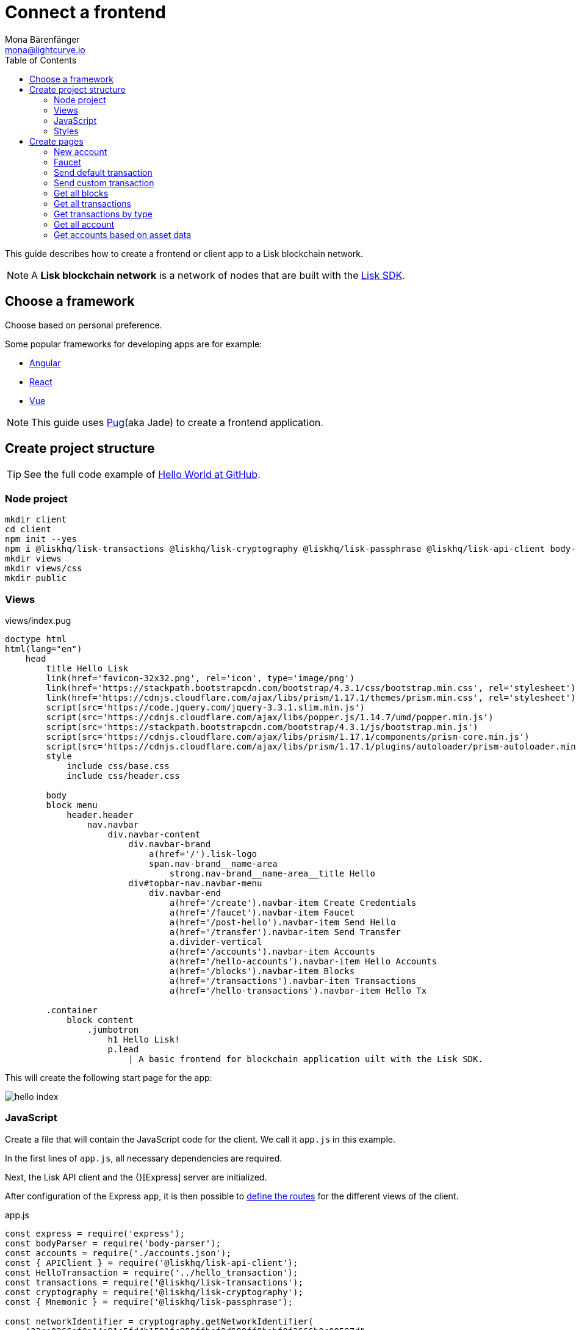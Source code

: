 = Connect a frontend
Mona Bärenfänger <mona@lightcurve.io>
:toc:
:imagesdir: ../../assets/images
:url_github_hello: https://github.com/LiskHQ/lisk-sdk-examples/tree/development/hello_world
:url_github_sdk: https://github.com/LiskHQ/lisk-sdk
:url_angular: https://angular.io/
:url_pug: https://pugjs.org/
:url_react: https://reactjs.org/
:url_vue: https://vuejs.org/


This guide describes how to create a frontend or client app to a Lisk blockchain network.

NOTE: A **Lisk blockchain network** is a network of nodes that are built with the {url_github_sdk}[Lisk SDK].

== Choose a framework

Choose based on personal preference.

Some popular frameworks for developing apps are for example:

* {url_angular}[Angular]
* {url_react}[React]
* {url_vue}[Vue]

NOTE: This guide uses {url_pug}[Pug](aka Jade) to create a frontend application.

== Create project structure

TIP: See the full code example of {url_github_hello}[Hello World at GitHub].

=== Node project

[source,bash]
----
mkdir client
cd client
npm init --yes
npm i @liskhq/lisk-transactions @liskhq/lisk-cryptography @liskhq/lisk-passphrase @liskhq/lisk-api-client body-parser express pug
mkdir views
mkdir views/css
mkdir public
----

=== Views

[[index_pug]]
.views/index.pug
[source,jade]
----
doctype html
html(lang="en")
    head
        title Hello Lisk
        link(href='favicon-32x32.png', rel='icon', type='image/png')
        link(href='https://stackpath.bootstrapcdn.com/bootstrap/4.3.1/css/bootstrap.min.css', rel='stylesheet')
        link(href='https://cdnjs.cloudflare.com/ajax/libs/prism/1.17.1/themes/prism.min.css', rel='stylesheet')
        script(src='https://code.jquery.com/jquery-3.3.1.slim.min.js')
        script(src='https://cdnjs.cloudflare.com/ajax/libs/popper.js/1.14.7/umd/popper.min.js')
        script(src='https://stackpath.bootstrapcdn.com/bootstrap/4.3.1/js/bootstrap.min.js')
        script(src='https://cdnjs.cloudflare.com/ajax/libs/prism/1.17.1/components/prism-core.min.js')
        script(src='https://cdnjs.cloudflare.com/ajax/libs/prism/1.17.1/plugins/autoloader/prism-autoloader.min.js')
        style
            include css/base.css
            include css/header.css

        body
        block menu
            header.header
                nav.navbar
                    div.navbar-content
                        div.navbar-brand
                            a(href='/').lisk-logo
                            span.nav-brand__name-area
                                strong.nav-brand__name-area__title Hello
                        div#topbar-nav.navbar-menu
                            div.navbar-end
                                a(href='/create').navbar-item Create Credentials
                                a(href='/faucet').navbar-item Faucet
                                a(href='/post-hello').navbar-item Send Hello
                                a(href='/transfer').navbar-item Send Transfer
                                a.divider-vertical
                                a(href='/accounts').navbar-item Accounts
                                a(href='/hello-accounts').navbar-item Hello Accounts
                                a(href='/blocks').navbar-item Blocks
                                a(href='/transactions').navbar-item Transactions
                                a(href='/hello-transactions').navbar-item Hello Tx

        .container
            block content
                .jumbotron
                    h1 Hello Lisk!
                    p.lead
                        | A basic frontend for blockchain application uilt with the Lisk SDK.
----

This will create the following start page for the app:

image:hello-index.png[]

=== JavaScript

Create a file that will contain the JavaScript code for the client.
We call it `app.js` in this example.

In the first lines of `app.js`, all necessary dependencies are required.

Next, the Lisk API client and the {}[Express] server are initialized.

After configuration of the Express `app`, it is then possible to <<pages, define the routes>> for the different views of the client.

.app.js
[source,js]
----
const express = require('express');
const bodyParser = require('body-parser');
const accounts = require('./accounts.json');
const { APIClient } = require('@liskhq/lisk-api-client');
const HelloTransaction = require('../hello_transaction');
const transactions = require('@liskhq/lisk-transactions');
const cryptography = require('@liskhq/lisk-cryptography');
const { Mnemonic } = require('@liskhq/lisk-passphrase');

const networkIdentifier = cryptography.getNetworkIdentifier(
    "23ce0366ef0a14a91e5fd4b1591fc880ffbef9d988ff8bebf8f3666b0c09597d",
    "Lisk",
);

// Constants
const API_BASEURL = 'http://localhost:4000';
const PORT = 3000;

// Initialize
const app = express();
const api = new APIClient([API_BASEURL]);

app.locals.payload = {
    tx: null,
    res: null,
};

// Configure Express
app.set('view engine', 'pug');
app.use(express.static('public'));

// parse application/json
app.use(bodyParser.json());
app.use(bodyParser.urlencoded({ extended: true }));

/* Utils */
const dateToLiskEpochTimestamp = date => (
    Math.floor(new Date(date).getTime() / 1000) - Math.floor(new Date(Date.UTC(2016, 4, 24, 17, 0, 0, 0)).getTime() / 1000)
);

/* Routes */
app.get('/', (req, res) => {
    res.render('index');
});


app.listen(PORT, () => console.info(`Explorer app listening on port ${PORT}!`));
----

To start the app:

[source,bash]
----
node app.js
----

=== Styles

Create an intuitive and beautiful design for the app.

==== CDN

<<index_pug, Include remote styles via CDN(= Content Delivery Network)>>.

==== CSS files

Include local styles by adding `.css` files inside the `views/css` directory.

Now reference the `.css` files in the <<index_pug, pug index file>>.

[[pages]]
== Create pages

Implement logic and structure of the different pages of the client app.

=== New account

image:hello-new_account.png[]

.client/views/create.pug
[source,jade]
----
extends index.pug

block content
    h2 Create a new account

    p
        | Refresh page to get new Credentials

    pre
        code(class='language-json')= JSON.stringify(packetCredentials, null, 2)
----

.client/app.js
[source,js]
----
app.get('/create', async(req, res) => {
    const getPacketCredentials = () => {
        const passphrase = Mnemonic.generateMnemonic();
        const keys = cryptography.getPrivateAndPublicKeyFromPassphrase(
            passphrase
        );
        const credentials = {
            address: cryptography.getAddressFromPublicKey(keys.publicKey),
            passphrase: passphrase,
            publicKey: keys.publicKey,
            privateKey: keys.privateKey
        };
        return credentials;
    };

    const packetCredentials = getPacketCredentials();
    res.render('create', { packetCredentials });
});
----

=== Faucet

image:hello-faucet.png[]

.client/views/faucet.pug
[source,jade]
----
extends index.pug

block content
    h2 Faucet
    p
        | Send funds to account from Genesis

    form(method='POST' action='/faucet')
        div.form-group
            label(for='address') Address:
            input.form-control(type='text', placeholder='address' name='address' id='address')
        div.form-group
            label(for='amount') Amount (LSK):
            input#amount.form-control(type='text', placeholder='200' name='amount')
        button.btn.btn-warning(type='submit') Fund
----

.client/app.js
[source,js]
----
app.post('/faucet', function (req, res) {
    const address = req.body.address;
    const amount = req.body.amount;

    const fundTransaction = new transactions.TransferTransaction({
        asset: {
            recipientId: address,
            amount: transactions.utils.convertLSKToBeddows(amount),
        },
        networkIdentifier: networkIdentifier,
        timestamp: dateToLiskEpochTimestamp(new Date()),
    });

    //The TransferTransaction is signed by the Genesis account
    fundTransaction.sign(accounts.genesis.passphrase);
    api.transactions.broadcast(fundTransaction.toJSON()).then(response => {
        res.app.locals.payload = {
            res: response.data,
            tx: fundTransaction.toJSON(),
        };
        console.log("++++++++++++++++ API Response +++++++++++++++++");
        console.log(response.data);
        console.log("++++++++++++++++ Transaction Payload +++++++++++++++++");
        console.log(fundTransaction.stringify());
        console.log("++++++++++++++++ End Script +++++++++++++++++");
        res.redirect('/payload');
    }).catch(err => {
        console.log(JSON.stringify(err.errors, null, 2));
        res.app.locals.payload = {
            res: err,
            tx: fundTransaction.toJSON(),
        };
        res.redirect('/payload');
    });
});
----

=== Send default transaction

image:hello-transfer.png[]

.client/views/transfer.pug
[source,jade]
----
extends index.pug

block content
    h2 Transfer tokens
    p
        | Send funds from one account to another.

    form(method='POST' action='/transfer')
        div.form-group
            label(for='address') Address:
            input.form-control(type='text', placeholder='address' name='address' id='address')
        div.form-group
            label(for='amount') Amount (LSK):
            input#amount.form-control(type='text', placeholder='200' name='amount')
        div.form-group
            label(for='passphrase') Passphrase:
            input#passphrase.form-control(type='text', placeholder='coach pupil shock error defense outdoor tube love action exist search idea' name='passphrase')
        button.btn.btn-warning(type='submit') Send
----

.client/app.js
[source,js]
----
app.post('/transfer', function (req, res) {
    const address = req.body.address;
    const amount = req.body.amount;

    const transferTransaction = new transactions.TransferTransaction({
        asset: {
            recipientId: address,
            amount: transactions.utils.convertLSKToBeddows(amount),
        },
        networkIdentifier: networkIdentifier,
        timestamp: dateToLiskEpochTimestamp(new Date()),
    });

    transferTransaction.sign(req.body.passphrase);
    api.transactions.broadcast(transferTransaction.toJSON()).then(response => {
        res.app.locals.payload = {
            res: response.data,
            tx: transferTransaction.toJSON(),
        };
        console.log("++++++++++++++++ API Response +++++++++++++++++");
        console.log(response.data);
        console.log("++++++++++++++++ Transaction Payload +++++++++++++++++");
        console.log(transferTransaction.stringify());
        console.log("++++++++++++++++ End Script +++++++++++++++++");
        res.redirect('/payload');
    }).catch(err => {
        console.log(JSON.stringify(err.errors, null, 2));
        res.app.locals.payload = {
            res: err,
            tx: transferTransaction.toJSON(),
        };
        res.redirect('/payload');
    });
});
----

=== Send custom transaction

image:hello-hello.png[]

.client/views/post-hello.pug
[source,jade]
----
extends index.pug

block content
    h2 Create new Hello

    form(method='POST' action='/post-hello')
        div.form-group
            label(for='hello') Hello value:
            input#recipient.form-control(type='text', placeholder='Your personal hello statement' name='hello')
        div.form-group
            label(for='passphrase') Passphrase:
            input#recipient.form-control(type='text', placeholder='coach pupil shock error defense outdoor tube love action exist search idea' name='passphrase')
        button.btn.btn-warning(type='submit') Send
----

.client/app.js
[source,js]
----
app.post('/post-hello', function (req, res) {
    const helloString = req.body.hello;
    const passphrase = req.body.passphrase;

    const helloTransaction = new HelloTransaction({
        asset: {
            hello: helloString,
        },
        networkIdentifier: networkIdentifier,
        timestamp: dateToLiskEpochTimestamp(new Date()),
    });

    helloTransaction.sign(passphrase);

    api.transactions.broadcast(helloTransaction.toJSON()).then(response => {
        res.app.locals.payload = {
            res: response.data,
            tx: helloTransaction.toJSON(),
        };
        console.log("++++++++++++++++ API Response +++++++++++++++++");
        console.log(response.data);
        console.log("++++++++++++++++ Transaction Payload +++++++++++++++++");
        console.log(helloTransaction.stringify());
        console.log("++++++++++++++++ End Script +++++++++++++++++");
        res.redirect('/payload');
    }).catch(err => {
        console.log(JSON.stringify(err.errors, null, 2));
        res.app.locals.payload = {
            res: err,
            tx: helloTransaction.toJSON(),
        };
        res.redirect('/payload');
    });
});;
----

=== Get all blocks

image:hello-blocks.png[]

.client/views/blocks.pug
[source,jade]
----
extends index.pug

block content
    h2 Blocks

    pre
        table.table.table-striped
            thead
                tr
                    th(scope='col') ID
                    th(scope='col') Height
                    th(scope='col') Data

            tbody
                each block in blocks
                    tr
                        td= block.id
                        td= block.height
                        td= JSON.stringify(block, null, 2)
----

.client/app.js
[source,js]
----
app.get('/blocks', async(req, res) => {
    let offset = 0;
    let blocks = [];
    const blocksArray = [];

    do {
        const retrievedBlocks = await api.blocks.get({ limit: 100, offset });
        blocks = retrievedBlocks.data;
        blocksArray.push(...blocks);

        if (blocks.length === 100) {
            offset += 100;
        }
    } while (blocks.length === 100);


    res.render('blocks', { blocks: blocksArray });
});
----

=== Get all transactions

image:hello-transactions.png[]

.client/views/transactions.pug
[source,jade]
----
extends index.pug

block content
    h2 Transactions

    pre
        table.table.table-striped
            thead
                tr
                    th(scope='col') ID
                    th(scope='col') Height
                    th(scope='col') Data

            tbody
                each tx in transactions
                    tr
                        td= tx.id
                        td= tx.height
                        td= JSON.stringify(tx, null, 2)
----

.client/app.js
[source,js]
----
app.get('/transactions', async(req, res) => {
    let offset = 0;
    let txs = [];
    const transactionsArray = [];

    do {
        const retrievedTransactions = await api.transactions.get({ limit: 100, offset });
        txs = retrievedTransactions.data;
        transactionsArray.push(...txs);

        if (txs.length === 100) {
            offset += 100;
        }
    } while (txs.length === 100);

    // Sort desc
    transactionsArray.sort((a, b) => {
        if (a.timestamp > b.timestamp) return -1;

        if (a.timestamp < b.timestamp) return 1;

        if (a.timestamp === b.timestamp) return 0;
    });

    res.render('transactions', { transactions: transactionsArray });
});
----

=== Get transactions by type

image:hello-hello_transactions.png[]

.client/views/hello-transactions.pug
[source,jade]
----
extends index.pug

block content
    h2 Transactions

    pre
        table.table.table-striped
            thead
                tr
                    th(scope='col') ID
                    th(scope='col') Height
                    th(scope='col') Data

            tbody
                each tx in transactions
                    tr
                        td= tx.id
                        td= tx.height
                        td= JSON.stringify(tx, null, 2)
----

.client/app.js
[source,js]
----
app.get('/hello-transactions', async(req, res) => {
    const { data: transactions } = await api.transactions.get({ type: HelloTransaction.TYPE });

    // Sort desc
    transactions.sort((a, b) => {
        if (a.timestamp > b.timestamp) return -1;

        if (a.timestamp < b.timestamp) return 1;

        if (a.timestamp === b.timestamp) return 0;
    });

    res.render('hello-transactions', { transactions });
});
----

=== Get all account

image:hello-accounts.png[]

.client/views/accounts.pug
[source,jade]
----
extends index.pug

block content
    h2 Accounts

    pre
        table.table.table-striped
            thead
                tr
                    th(scope='col') Index
                    th(scope='col') Address
                    th(scope='col') Balance
                    th(scope='col') Data

            tbody
                each account, index in accounts
                    tr
                        td= index
                        td= account.address
                        td= account.balance
                        td= JSON.stringify(account, null, 2)

----

.client/app.js
[source,js]
----
app.get('/accounts', async(req, res) => {
    let offset = 0;
    let accounts = [];
    const accountsArray = [];

    do {
        const retrievedAccounts = await api.accounts.get({ limit: 100, offset });
        accounts = retrievedAccounts.data;
        accountsArray.push(...accounts);

        if (accounts.length === 100) {
            offset += 100;
        }
    } while (accounts.length === 100);


    res.render('accounts', { accounts: accountsArray });
});
----

==== Detail page for accounts

image:hello-accounts_detail.png[]

.client/app.js
[source,js]
----
app.get('/accounts/:address', async(req, res) => {
    const { data: accounts } = await api.accounts.get({ address: req.params.address });
    res.render('accounts', { accounts });
});
----

=== Get accounts based on asset data

image:hello-hello_accounts.png[]

.client/views/create.pug
[source,jade]
----
extends index.pug

block content
    h2 Hello Accounts

    pre
        table.table
            thead
                tr
                    th(scope='col') Address
                    th(scope='col') Balance
                    th(scope='col') Hello

            tbody
                each account in accounts
                    tr
                        td= account.address
                        td= account.balance
                        td
                            pre= JSON.stringify(account.asset.hello, null, 2)
----

.client/app.js
[source,js]
----
app.get('/hello-accounts', async(req, res) => {
    let offset = 0;
    let accounts = [];
    let accountsArray = [];

    do {
        const retrievedAccounts = await api.accounts.get({ limit: 100, offset });
        accounts = retrievedAccounts.data;
        accountsArray.push(...accounts);

        if (accounts.length === 100) {
            offset += 100;
        }
    } while (accounts.length === 100);

    let assetAccounts = [];
    for (var i = 0; i < accountsArray.length; i++) {
        let accountAsset = accountsArray[i].asset;
        if (accountAsset && Object.keys(accountAsset).indexOf("hello") > -1){
            assetAccounts.push(accountsArray[i]);
        }
    }

    res.render('hello-accounts', { accounts: assetAccounts });
});
----
